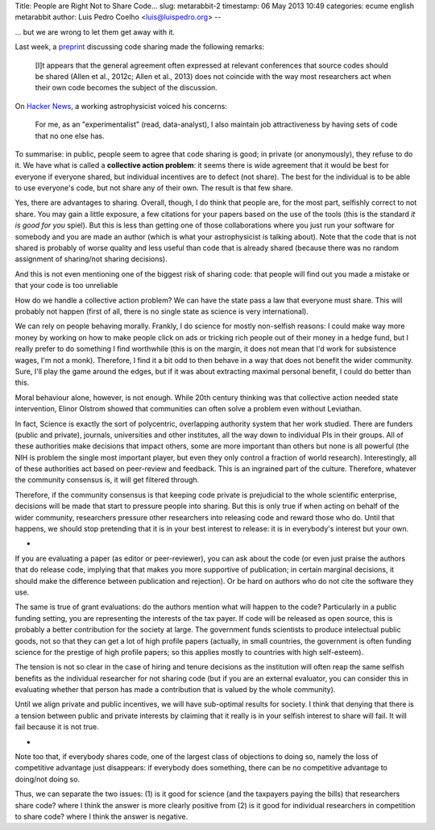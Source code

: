 Title: People are Right Not to Share Code...
slug: metarabbit-2
timestamp: 06 May 2013 10:49
categories: ecume english metarabbit
author: Luis Pedro Coelho <luis@luispedro.org>
--

... but we are wrong to let them get away with it.

Last week, a `preprint <http://arxiv.org/abs/1304.6780v1>`__ discussing code
sharing made the following remarks:

    [I]t appears that the general agreement often expressed at
    relevant conferences that source codes should be shared (Allen et al.,
    2012c; Allen et al., 2013) does not coincide with the way
    most researchers act when their own code becomes the subject
    of the discussion.

On `Hacker News <https://news.ycombinator.com/item?id=5611702>`__, a working
astrophysicist voiced his concerns:

    For me, as an "experimentalist" (read, data-analyst), I also maintain job
    attractiveness by having sets of code that no one else has.

To summarise: in public, people seem to agree that code sharing is good; in
private (or anonymously), they refuse to do it. We have what is called a
**collective action problem**: it seems there is wide agreement that it would
be best for everyone if everyone shared, but individual incentives are to
defect (not share). The best for the individual is to be able to use everyone's
code, but not share any of their own. The result is that few share.

Yes, there are advantages to sharing. Overall, though, I do think that people
are, for the most part, selfishly correct to not share. You may gain a little
exposure, a few citations for your papers based on the use of the tools (this
is the standard *it is good for you* spiel). But this is less than getting one
of those collaborations where you just run your software for somebody and you
are made an author (which is what your astrophysicist is talking about). Note
that the code that is not shared is probably of worse quality and less useful
than code that is already shared (because there was no random assignment of
sharing/not sharing decisions).

And this is not even mentioning one of the biggest risk of sharing code: that
people will find out you made a mistake or that your code is too unreliable

How do we handle a collective action problem? We can have the state pass a law
that everyone must share. This will probably not happen (first of all, there is
no single state as science is very international).

We can rely on people behaving morally. Frankly, I do science for mostly
non-selfish reasons: I could make way more money by working on how to make
people click on ads or tricking rich people out of their money in a hedge fund,
but I really prefer to do something I find worthwhile (this is on the margin,
it does not mean that I'd work for subsistence wages, I'm not a monk).
Therefore, I find it a bit odd to then behave in a way that does not benefit
the wider community. Sure, I'll play the game around the edges, but if it was
about extracting maximal personal benefit, I could do better than this.

Moral behaviour alone, however, is not enough. While 20th century thinking was
that collective action needed state intervention, Elinor Olstrom showed that
communities can often solve a problem even without Leviathan.

In fact, Science is exactly the sort of polycentric, overlapping authority
system that her work studied. There are funders (public and private), journals,
universities and other institutes, all the way down to individual PIs in their
groups. All of these authorities make decisions that impact others, some are
more important than others but none is all powerful (the NIH is problem the
single most important player, but even they only control a fraction of world
research). Interestingly, all of these authorities act based on peer-review and
feedback. This is an ingrained part of the culture. Therefore, whatever the
community consensus is, it will get filtered through.

Therefore, if the community consensus is that keeping code private is
prejudicial to the whole scientific enterprise, decisions will be made that
start to pressure people into sharing. But this is only true if when acting on
behalf of the wider community, researchers pressure other researchers into
releasing code and reward those who do. Until that happens, we should stop
pretending that it is in your best interest to release: it is in everybody's
interest but your own.

*

If you are evaluating a paper (as editor or peer-reviewer), you can ask about
the code (or even just praise the authors that do release code, implying that
that makes you more supportive of publication; in certain marginal decisions,
it should make the difference between publication and rejection). Or be hard on
authors who do not cite the software they use.

The same is true of grant evaluations: do the authors mention what will happen
to the code? Particularly in a public funding setting, you are representing the
interests of the tax payer. If code will be released as open source, this is
probably a better contribution for the society at large. The government funds
scientists to produce intelectual public goods, not so that they can get a lot
of high profile papers (actually, in small countries, the government is often
funding science for the prestige of high profile papers; so this applies mostly
to countries with high self-esteem).

The tension is not so clear in the case of hiring and tenure decisions as the
institution will often reap the same selfish benefits as the individual
researcher for not sharing code (but if you are an external evaluator, you can
consider this in evaluating whether that person has made a contribution that is
valued by the whole community).

Until we align private and public incentives, we will have sub-optimal results
for society. I think that denying that there is a tension between public and
private interests by claiming that it really is in your selfish interest to
share will fail. It will fail because it is not true.

*

Note too that, if everybody shares code, one of the largest class of objections
to doing so, namely the loss of competitive advantage just disappears: if
everybody does something, there can be no competitive advantage to doing/not
doing so.

Thus, we can separate the two issues: (1) is it good for science (and the
taxpayers paying the bills) that researchers share code? where I think the
answer is more clearly positive from (2) is it good for individual researchers
in competition to share code? where I think the answer is negative.

